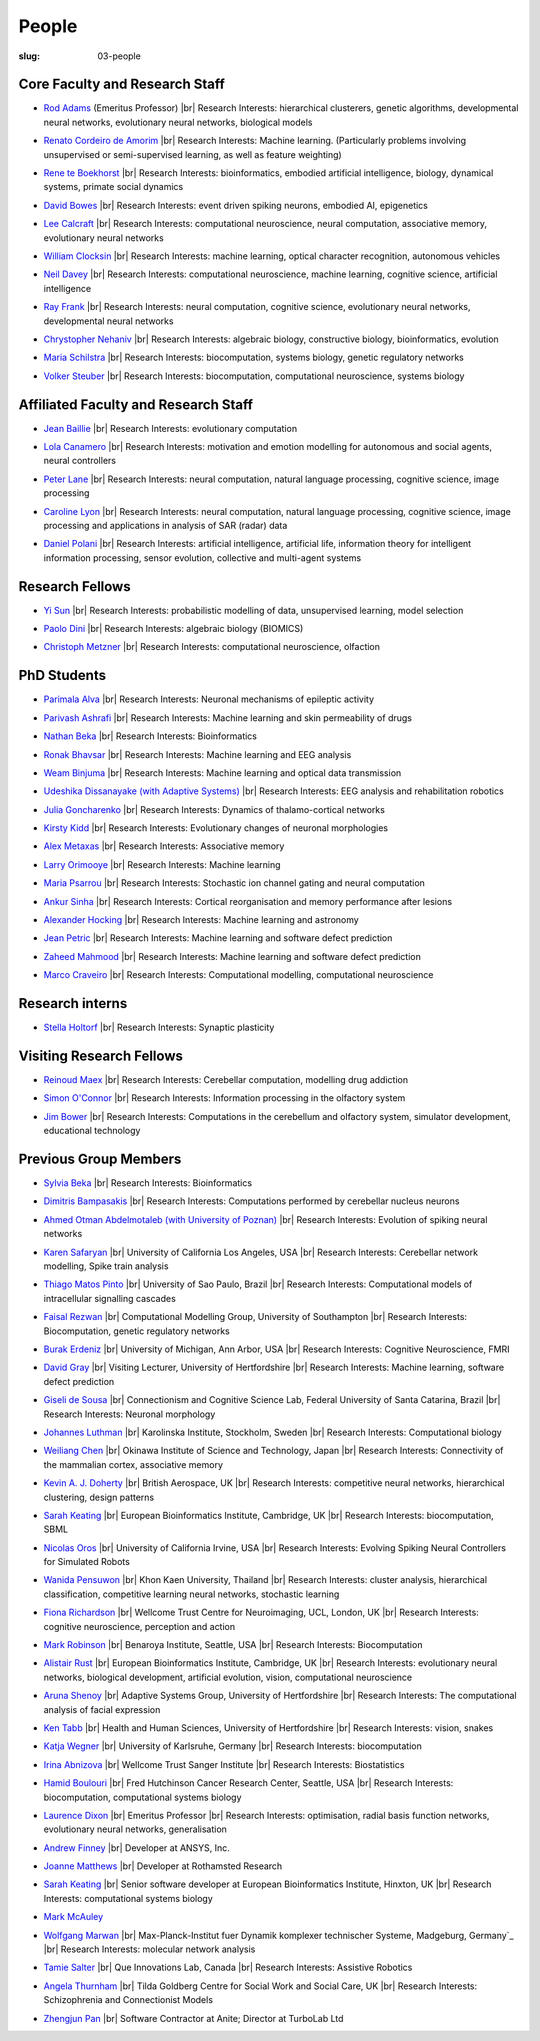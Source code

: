 People
######
:slug: 03-people


Core Faculty and Research Staff
--------------------------------

- `Rod Adams`_ (Emeritus Professor) |br|
  Research Interests:  hierarchical clusterers, genetic algorithms, developmental neural networks, evolutionary neural networks, biological models

.. _Rod Adams: http://vuh-la-risprt.herts.ac.uk/portal/en/persons/roderick-adams(b275ad07-733e-48c9-b71d-9fd70809843a).html

- `Renato Cordeiro de Amorim`_ |br|
  Research Interests:  Machine learning. (Particularly problems involving unsupervised or semi-supervised learning, as well as feature weighting)

.. _Renato Cordeiro de Amorim: http://homepages.herts.ac.uk/~comqra

- `Rene te Boekhorst`_ |br|
  Research Interests:  bioinformatics, embodied artificial intelligence, biology, dynamical systems, primate social dynamics

.. _Rene te Boekhorst: http://vuh-la-risprt.herts.ac.uk/portal/en/persons/rene-te-boekhorst(9d93242e-fc6f-46e3-9bd9-a59cbbbb8288).html
 
- `David Bowes`_ |br|
  Research Interests:  event driven spiking neurons, embodied AI, epigenetics

.. _David Bowes: http://vuh-la-risprt.herts.ac.uk/portal/en/persons/david-bowes(bb92daec-1377-4f23-a505-800dd314dceb).html
 
- `Lee Calcraft`_ |br|
  Research Interests:  computational neuroscience, neural computation, associative memory, evolutionary neural networks

.. _Lee Calcraft: #
 
- `William Clocksin`_ |br|
  Research Interests:  machine learning, optical character recognition, autonomous vehicles

.. _William Clocksin: http://vuh-la-risprt.herts.ac.uk/portal/en/persons/william-clocksin(03529872-f654-4e70-a76c-3cc790d188ce).html
 
- `Neil Davey`_ |br|
  Research Interests:  computational neuroscience, machine learning, cognitive science, artificial intelligence

.. _Neil Davey: http://vuh-la-risprt.herts.ac.uk/portal/en/persons/neil-davey(e4c7d820-49e3-4615-a599-b60a82e5c697).html
 
- `Ray Frank`_ |br|
  Research Interests:  neural computation, cognitive science, evolutionary neural networks, developmental neural networks

.. _Ray Frank: #
 
- `Chrystopher Nehaniv`_ |br|
  Research Interests:  algebraic biology, constructive biology, bioinformatics, evolution

.. _Chrystopher Nehaniv: http://vuh-la-risprt.herts.ac.uk/portal/en/persons/chrystopher-nehaniv(820b26d8-d3ca-400b-9d71-e26a3eabb835).html
 
- `Maria Schilstra`_ |br|
  Research Interests:  biocomputation, systems biology, genetic regulatory networks

.. _Maria Schilstra: http://vuh-la-risprt.herts.ac.uk/portal/en/persons/maria-schilstra(193a33f6-5a8f-4aae-9976-126d5295ec2e).html
 
- `Volker Steuber`_ |br|
  Research Interests:  biocomputation, computational neuroscience, systems biology

.. _Volker Steuber: http://vuh-la-risprt.herts.ac.uk/portal/en/persons/volker-steuber(43b1e474-9894-40d4-8eed-470dd7a7f29e).html

Affiliated Faculty and Research Staff
-------------------------------------

- `Jean Baillie`_ |br|
  Research Interests:  evolutionary computation

.. _Jean Baillie: #
 
- `Lola Canamero`_ |br|
  Research Interests:  motivation and emotion modelling for autonomous and social agents, neural controllers

.. _Lola Canamero: http://vuh-la-risprt.herts.ac.uk/portal/en/persons/lola-canamero(63a7227c-1c54-4d7c-b2dd-70e9baec5003).html
 
- `Peter Lane`_ |br|
  Research Interests:  neural computation, natural language processing, cognitive science, image processing

.. _Peter Lane: http://vuh-la-risprt.herts.ac.uk/portal/en/persons/peter-lane(bb457ee3-4eb1-4e04-97bb-6e9f1cf2ac91).html
 
- `Caroline Lyon`_ |br|
  Research Interests:  neural computation, natural language processing, cognitive science, image processing and applications in analysis of SAR (radar) data

.. _Caroline Lyon: http://vuh-la-risprt.herts.ac.uk/portal/en/persons/caroline-lyon(047d16d0-3f17-4b4f-bfed-b1b922b12e87).html
 
- `Daniel Polani`_ |br|
  Research Interests:  artificial intelligence, artificial life, information theory for intelligent information processing, sensor evolution, collective and multi-agent systems

.. _Daniel Polani: http://vuh-la-risprt.herts.ac.uk/portal/en/persons/daniel-polani(01cd29b6-ead6-4b2c-9e73-e39f197bd41d).html
 

Research Fellows
-----------------

- `Yi Sun`_ |br|
  Research Interests:  probabilistic modelling of data, unsupervised learning, model selection

.. _Yi Sun: http://vuh-la-risprt.herts.ac.uk/portal/en/persons/yi-sun(0ea48521-5ead-4285-929c-8db4b2aef1f0).html
 
- `Paolo Dini`_ |br|
  Research Interests:  algebraic biology (BIOMICS)

.. _Paolo Dini: http://vuh-la-risprt.herts.ac.uk/portal/en/persons/paolo-dini(132836b1-d655-4e5b-aeb1-20c752f9c30b).html
 
- `Christoph Metzner`_ |br|
  Research Interests:  computational neuroscience, olfaction

.. _Christoph Metzner: #

PhD Students
------------

- `Parimala Alva`_ |br|
  Research Interests:  Neuronal mechanisms of epileptic activity

.. _Parimala Alva: #
 
- `Parivash Ashrafi`_ |br|
  Research Interests:  Machine learning and skin permeability of drugs

.. _Parivash Ashrafi: #
 
- `Nathan Beka`_ |br|
  Research Interests:  Bioinformatics

.. _Nathan Beka: #
 
- `Ronak Bhavsar`_ |br|
  Research Interests:  Machine learning and EEG analysis

.. _Ronak Bhavsar: #
 
- `Weam Binjuma`_ |br|
  Research Interests:  Machine learning and optical data transmission

.. _Weam Binjuma: #
 
- `Udeshika Dissanayake (with Adaptive Systems)`_ |br|
  Research Interests:  EEG analysis and rehabilitation robotics

.. _Udeshika Dissanayake (with Adaptive Systems): #
 
- `Julia Goncharenko`_ |br|
  Research Interests:  Dynamics of thalamo-cortical networks

.. _Julia Goncharenko: #
 
- `Kirsty Kidd`_ |br|
  Research Interests:  Evolutionary changes of neuronal morphologies

.. _Kirsty Kidd: #
 
- `Alex Metaxas`_ |br|
  Research Interests:  Associative memory

.. _Alex Metaxas: #
 
- `Larry Orimooye`_ |br|
  Research Interests:  Machine learning

.. _Larry Orimooye: #
 
- `Maria Psarrou`_ |br|
  Research Interests:  Stochastic ion channel gating and neural computation

.. _Maria Psarrou: #
 
- `Ankur Sinha`_ |br|
  Research Interests:  Cortical reorganisation and memory performance after lesions

.. _Ankur Sinha: http://ankursinha.in/blog/
 
- `Alexander Hocking`_ |br|
  Research Interests:  Machine learning and astronomy

.. _Alexander Hocking: #

- `Jean Petric`_ |br|
  Research Interests:  Machine learning and software defect prediction

.. _Jean Petric: http://jeanpetric.github.io

- `Zaheed Mahmood`_ |br|
  Research Interests:  Machine learning and software defect prediction

.. _Zaheed Mahmood: http://www.openml.org/u/571

- `Marco Craveiro`_ |br|
  Research Interests:  Computational modelling, computational neuroscience

.. _Marco Craveiro: http://mcraveiro.blogspot.co.uk/

Research interns
----------------

- `Stella Holtorf`_ |br|
  Research Interests:  Synaptic plasticity

.. _Stella Holtorf: #

Visiting Research Fellows
-------------------------

- `Reinoud Maex`_ |br|
  Research Interests:  Cerebellar computation, modelling drug addiction

.. _Reinoud Maex: #

- `Simon O'Connor`_ |br|
  Research Interests:  Information processing in the olfactory system

.. _Simon O'Connor: #

- `Jim Bower`_ |br|
  Research Interests:  Computations in the cerebellum and olfactory system, simulator development, educational technology

.. _Jim Bower: #

Previous Group Members
----------------------

- `Sylvia Beka`_ |br|
  Research Interests:  Bioinformatics

.. _Sylvia Beka: #
 
- `Dimitris Bampasakis`_ |br|
  Research Interests:  Computations performed by cerebellar nucleus neurons

.. _Dimitris Bampasakis: http://www.researchgate.net/profile/Dimitris_Bampasakis
 
- `Ahmed Otman Abdelmotaleb (with University of Poznan)`_ |br|
  Research Interests:  Evolution of spiking neural networks

.. _Ahmed Otman Abdelmotaleb (with University of Poznan): #

- `Karen Safaryan`_ |br|
  University of California Los Angeles, USA |br|
  Research Interests:  Cerebellar network modelling, Spike train analysis

.. _Karen Safaryan: #
 
- `Thiago Matos Pinto`_ |br|
  University of Sao Paulo, Brazil |br|
  Research Interests:  Computational models of intracellular signalling cascades

.. _Thiago Matos Pinto: #
 
- `Faisal Rezwan`_ |br|
  Computational Modelling Group, University of Southampton |br|
  Research Interests:  Biocomputation, genetic regulatory networks

.. _Faisal Rezwan: #
 
- `Burak Erdeniz`_ |br|
  University of Michigan, Ann Arbor, USA |br|
  Research Interests:  Cognitive Neuroscience, FMRI

.. _Burak Erdeniz: # 
 
- `David Gray`_ |br|
  Visiting Lecturer, University of Hertfordshire |br|
  Research Interests:  Machine learning, software defect prediction

.. _David Gray: #
 
- `Giseli de Sousa`_ |br|
  Connectionism and Cognitive Science Lab, Federal University of Santa Catarina, Brazil |br|
  Research Interests:  Neuronal morphology

.. _Giseli de Sousa: #
 
- `Johannes Luthman`_ |br|
  Karolinska Institute, Stockholm, Sweden |br|
  Research Interests:  Computational biology

.. _Johannes Luthman: #
 
- `Weiliang Chen`_ |br|
  Okinawa Institute of Science and Technology, Japan |br|
  Research Interests:  Connectivity of the mammalian cortex, associative memory

.. _Weiliang Chen: #
 
- `Kevin A. J. Doherty`_ |br|
  British Aerospace, UK |br|
  Research Interests:  competitive neural networks, hierarchical clustering, design patterns

.. _Kevin A. J. Doherty: #
 
- `Sarah Keating`_ |br|
  European Bioinformatics Institute, Cambridge, UK |br|
  Research Interests:  biocomputation, SBML

.. _Sarah Keating: #
 
- `Nicolas Oros`_ |br|
  University of California Irvine, USA |br|
  Research Interests:  Evolving Spiking Neural Controllers for Simulated Robots

.. _Nicolas Oros: #
 
- `Wanida Pensuwon`_ |br|
  Khon Kaen University, Thailand |br|
  Research Interests:  cluster analysis, hierarchical classification, competitive learning neural networks, stochastic learning

.. _Wanida Pensuwon: #
 
- `Fiona Richardson`_ |br|
  Wellcome Trust Centre for Neuroimaging, UCL, London, UK |br|
  Research Interests:  cognitive neuroscience, perception and action

.. _Fiona Richardson: #
 
- `Mark Robinson`_ |br|
  Benaroya Institute, Seattle, USA |br|
  Research Interests:  Biocomputation

.. _Mark Robinson: #
 
- `Alistair Rust`_ |br|
  European Bioinformatics Institute, Cambridge, UK |br|
  Research Interests:  evolutionary neural networks, biological development, artificial evolution, vision, computational neuroscience

.. _Alistair Rust: #
 
- `Aruna Shenoy`_ |br|
  Adaptive Systems Group, University of Hertfordshire |br|
  Research Interests:  The computational analysis of facial expression

.. _Aruna Shenoy: #
 
- `Ken Tabb`_ |br|
  Health and Human Sciences, University of Hertfordshire |br|
  Research Interests:  vision, snakes

.. _Ken Tabb: #
 
- `Katja Wegner`_ |br|
  University of Karlsruhe, Germany |br|
  Research Interests:  biocomputation

.. _Katja Wegner: #
 
- `Irina Abnizova`_ |br|
  Wellcome Trust Sanger Institute |br|
  Research Interests: Biostatistics

.. _Irina Abnizova: #
 
- `Hamid Boulouri`_ |br|
  Fred Hutchinson Cancer Research Center, Seattle, USA |br|
  Research Interests:  biocomputation, computational systems biology

.. _Hamid Boulouri: #
 
- `Laurence Dixon`_ |br|
  Emeritus Professor |br|
  Research Interests:  optimisation, radial basis function networks, evolutionary neural networks, generalisation

.. _Laurence Dixon: #
 
- `Andrew Finney`_ |br|
  Developer at ANSYS, Inc.
 
.. _Andrew Finney: #

- `Joanne Matthews`_ |br|
  Developer at Rothamsted Research
 
.. _Joanne Matthews: #

- `Sarah Keating`_ |br|
  Senior software developer at European Bioinformatics Institute, Hinxton, UK |br|
  Research Interests: computational systems biology

.. _Sarah Keating: #
 
- `Mark McAuley`_
 
.. _Mark McAuley: 

- `Wolfgang Marwan`_ |br|
  Max-Planck-Institut fuer Dynamik komplexer technischer Systeme, Madgeburg, Germany`_ |br|
  Research Interests:  molecular network analysis

.. _Wolfgang Marwan: #
 
- `Tamie Salter`_ |br|
  Que Innovations Lab, Canada |br|
  Research Interests:  Assistive Robotics

.. _Tamie Salter: #
 
- `Angela Thurnham`_ |br|
  Tilda Goldberg Centre for Social Work and Social Care, UK |br|
  Research Interests:  Schizophrenia and Connectionist Models

.. _Angela Thurnham: #
 
- `Zhengjun Pan`_ |br|
  Software Contractor at Anite; Director at TurboLab Ltd

.. _Zhengjun Pan: #

.. |br| raw:: html

    <br />
